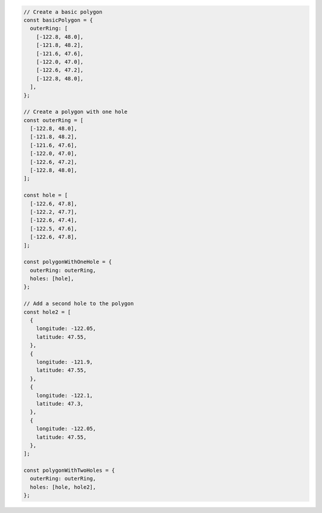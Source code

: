 .. code-block:: javascript

   // Create a basic polygon
   const basicPolygon = {
     outerRing: [
       [-122.8, 48.0],
       [-121.8, 48.2],
       [-121.6, 47.6],
       [-122.0, 47.0],
       [-122.6, 47.2],
       [-122.8, 48.0],
     ],
   };

   // Create a polygon with one hole
   const outerRing = [
     [-122.8, 48.0],
     [-121.8, 48.2],
     [-121.6, 47.6],
     [-122.0, 47.0],
     [-122.6, 47.2],
     [-122.8, 48.0],
   ];

   const hole = [
     [-122.6, 47.8],
     [-122.2, 47.7],
     [-122.6, 47.4],
     [-122.5, 47.6],
     [-122.6, 47.8],
   ];

   const polygonWithOneHole = {
     outerRing: outerRing,
     holes: [hole],
   };

   // Add a second hole to the polygon
   const hole2 = [
     {
       longitude: -122.05,
       latitude: 47.55,
     },
     {
       longitude: -121.9,
       latitude: 47.55,
     },
     {
       longitude: -122.1,
       latitude: 47.3,
     },
     {
       longitude: -122.05,
       latitude: 47.55,
     },
   ];

   const polygonWithTwoHoles = {
     outerRing: outerRing,
     holes: [hole, hole2],
   };
